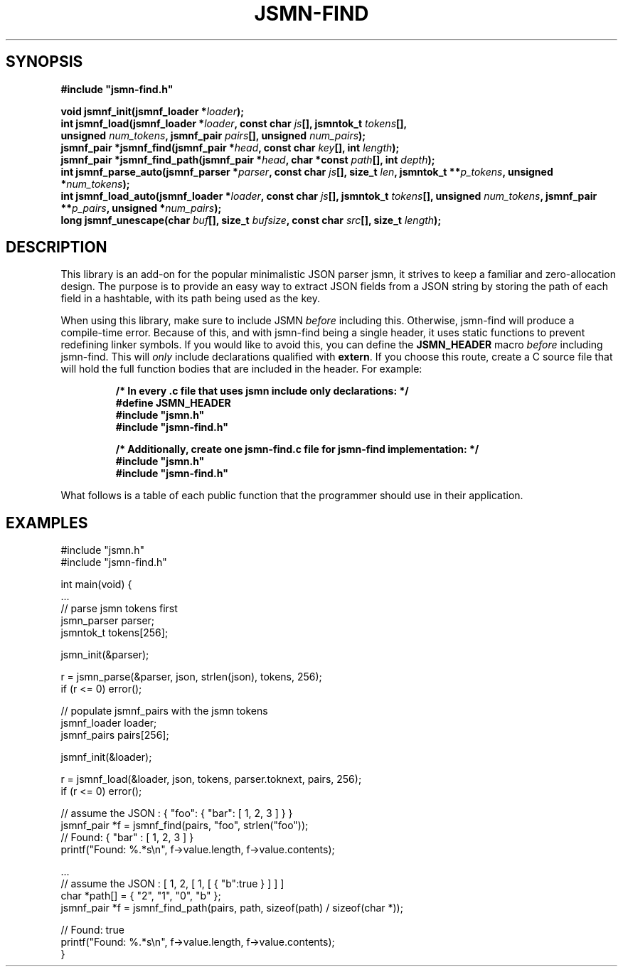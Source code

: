 .TH JSMN-FIND 3 "April 16th, 2022" "" "jsmn-find Manual"

.SH SYNOPSIS
.B #include \[dq]jsmn-find.h\[dq]

.br
.BI "void jsmnf_init(jsmnf_loader *" "loader" ");"
.br
.BI "int jsmnf_load(jsmnf_loader *" "loader" ", const char " "js" "[], \
jsmntok_t " "tokens" "[], "
.br
.BI "                unsigned " "num_tokens" ", jsmnf_pair " \
"pairs" "[], unsigned " "num_pairs" ");"
.br
.BI "jsmnf_pair *jsmnf_find(jsmnf_pair *" "head" ", const char " "key" \
"[], int " "length" ");"
.br
.BI "jsmnf_pair *jsmnf_find_path(jsmnf_pair *" "head" ", char *const " "path" \
"[], int " "depth" ");"
.br
.BI "int jsmnf_parse_auto(jsmnf_parser *" "parser" ", const char " "js" "[], \
size_t " "len" ", jsmntok_t **" "p_tokens" ", unsigned *" "num_tokens" ");"
.br
.BI "int jsmnf_load_auto(jsmnf_loader *" "loader" ", const char " "js" "[], \
jsmntok_t " "tokens" "[], unsigned " "num_tokens" ", jsmnf_pair **" \
"p_pairs" ", unsigned *" "num_pairs" ");"
.br
.BI "long jsmnf_unescape(char " "buf" "[], size_t " "bufsize" ", const char " \
"src" "[], size_t " "length" ");"

.SH DESCRIPTION
This library is an add-on for the popular minimalistic JSON parser jsmn, it
strives to keep a familiar and zero-allocation design. The purpose is to
provide an easy way to extract JSON fields from a JSON string by storing the
path of each field in a hashtable, with its path being used as the key.

When using this library, make sure to include JSMN
.I before
including this. Otherwise, jsmn-find will produce a compile-time error. Because
of this, and with jsmn-find being a single header, it uses static functions to
prevent redefining linker symbols. If you would like to avoid this, you can
define the
.B JSMN_HEADER
macro
.I before
including jsmn-find. This will
.I only
include declarations qualified with
.BR extern .
If you choose this route, create a C source file that will hold the full
function bodies that are included in the header. For example:

.RS
.B /* In every .c file that uses jsmn include only declarations: */
.br
.B #define JSMN_HEADER
.br
.B #include \[dq]jsmn.h\[dq]
.br
.B #include \[dq]jsmn-find.h\[dq]
.br

.B /* Additionally, create one jsmn-find.c file for jsmn-find implementation: \
*/
.br
.B #include \[dq]jsmn.h\[dq]
.br
.B #include \[dq]jsmn-find.h\[dq]
.br
.RE

What follows is a table of each public function that the programmer should use
in their application.
.TS
tab(;);
lb l
_ _
lb l
.
Function;Description
jsmnf_init();Initialize a jsmnf_loader.
jsmnf_load();Populate jsmnf_pair array with JSMN tokens
jsmnf_find();Locate a jsmnf_pair by its associated key
jsmnf_find_path();Locate a jsmnf_pair by its full key path
jsmn_parse_auto();Dynamic counterpart for jsmn_parse()
jsmnf_load_auto();Dynamic counterpart for jsmnf_load()
jsmnf_unescape();Unescape a Unicode string
.TE

.SH EXAMPLES
#include \[dq]jsmn.h\[dq]
.br
#include \[dq]jsmn-find.h\[dq]
.br

int main(void) {
.br
.BR "" "    ..."
.br
    // parse jsmn tokens first
.br
    jsmn_parser parser;
.br
    jsmntok_t tokens[256];
.br

    jsmn_init(&parser);
.br

    r = jsmn_parse(&parser, json, strlen(json), tokens, 256);
.br
    if (r <= 0) error();
.br

    // populate jsmnf_pairs with the jsmn tokens
.br
    jsmnf_loader loader;
.br
    jsmnf_pairs pairs[256];
.br

    jsmnf_init(&loader);
.br

    r = jsmnf_load(&loader, json, tokens, parser.toknext, pairs, 256);
.br
    if (r <= 0) error();
.br

    // assume the JSON : { "foo": { "bar": [ 1, 2, 3 ] } }
.br
    jsmnf_pair *f = jsmnf_find(pairs, "foo", strlen("foo"));
.br
    // Found: { "bar" : [ 1, 2, 3 ] }
.br
    printf("Found: %.*s\\n", f->value.length, f->value.contents);
.br

    ...
.br
    // assume the JSON : [ 1, 2, [ 1, [ { "b":true } ] ] ]
.br
    char *path[] = { "2", "1", "0", "b" };
.br
    jsmnf_pair *f = jsmnf_find_path(pairs, path, sizeof(path) / sizeof(char *));
.br

    // Found: true
.br
    printf("Found: %.*s\\n", f->value.length, f->value.contents);
.br
}
.br
